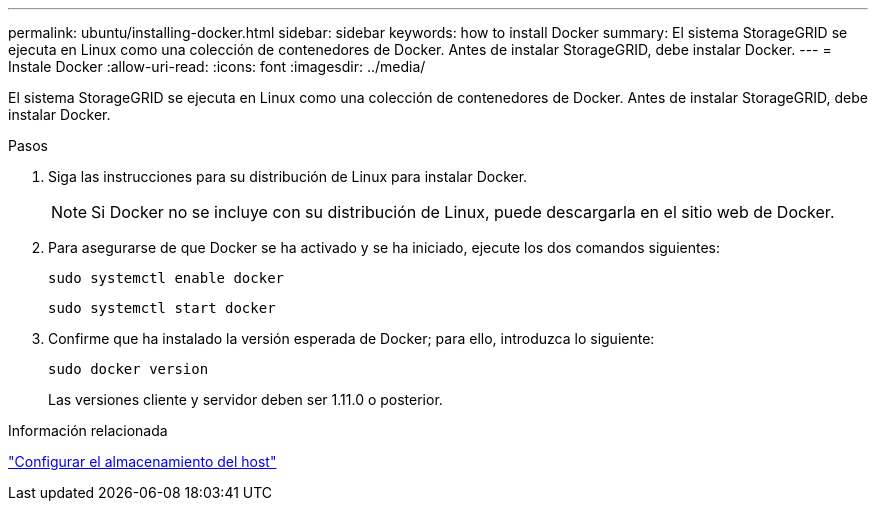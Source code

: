 ---
permalink: ubuntu/installing-docker.html 
sidebar: sidebar 
keywords: how to install Docker 
summary: El sistema StorageGRID se ejecuta en Linux como una colección de contenedores de Docker. Antes de instalar StorageGRID, debe instalar Docker. 
---
= Instale Docker
:allow-uri-read: 
:icons: font
:imagesdir: ../media/


[role="lead"]
El sistema StorageGRID se ejecuta en Linux como una colección de contenedores de Docker. Antes de instalar StorageGRID, debe instalar Docker.

.Pasos
. Siga las instrucciones para su distribución de Linux para instalar Docker.
+

NOTE: Si Docker no se incluye con su distribución de Linux, puede descargarla en el sitio web de Docker.

. Para asegurarse de que Docker se ha activado y se ha iniciado, ejecute los dos comandos siguientes:
+
[listing]
----
sudo systemctl enable docker
----
+
[listing]
----
sudo systemctl start docker
----
. Confirme que ha instalado la versión esperada de Docker; para ello, introduzca lo siguiente:
+
[listing]
----
sudo docker version
----
+
Las versiones cliente y servidor deben ser 1.11.0 o posterior.



.Información relacionada
link:configuring-host-storage.html["Configurar el almacenamiento del host"]
